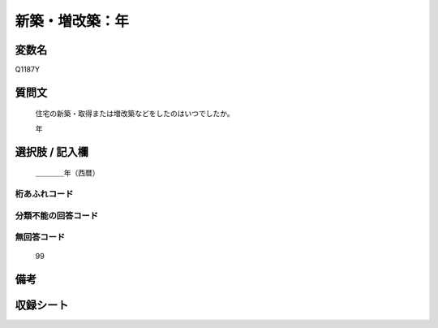.. title:: Q1187Y
.. rst-class:: item
====================================================================================================
新築・増改築：年
====================================================================================================

.. rst-class:: varname
変数名
==================

Q1187Y

.. rst-class:: question
質問文
==================


   住宅の新築・取得または増改築などをしたのはいつでしたか。


   年



.. rst-class:: answer
選択肢 / 記入欄
======================

  ＿＿＿＿年（西暦）



.. rst-class:: overflow
桁あふれコード
-------------------------------
  


.. rst-class:: not_available
分類不能の回答コード
-------------------------------------
  


.. rst-class:: not_available
無回答コード
-------------------------------------
  99


.. rst-class:: bikou
備考
==================



.. rst-class:: include_sheet
収録シート
=======================================
.. hlist::
   :columns: 3
   
   
   * p22_3
   
   * p23_3
   
   * p24_3
   
   * p25_3
   
   * p26_3
   
   


.. index:: Q1187Y